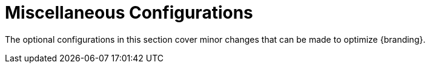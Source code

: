 :title: Miscellaneous Configurations
:type: configuringIntro
:status: published
:parent: Configuring
:order: 12
:Summary: Miscellaneous configurations and optimizations

= Miscellaneous Configurations

The optional configurations in this section cover minor changes that can be made to optimize {branding}.
